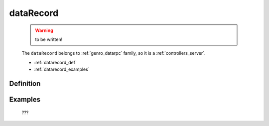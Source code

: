 .. _genro_datarecord:

==========
dataRecord
==========

    .. warning:: to be written!
    
    The ``dataRecord`` belongs to :ref:`genro_datarpc` family, so it is a :ref:`controllers_server`.
    
    * :ref:`datarecord_def`
    * :ref:`datarecord_examples`

.. _datarecord_def:

Definition
==========

    .. automethod:: gnr.web.gnrwebstruct.GnrDomSrc_dojo_11.dataRecord
    
.. _datarecord_examples:

Examples
========

    ???